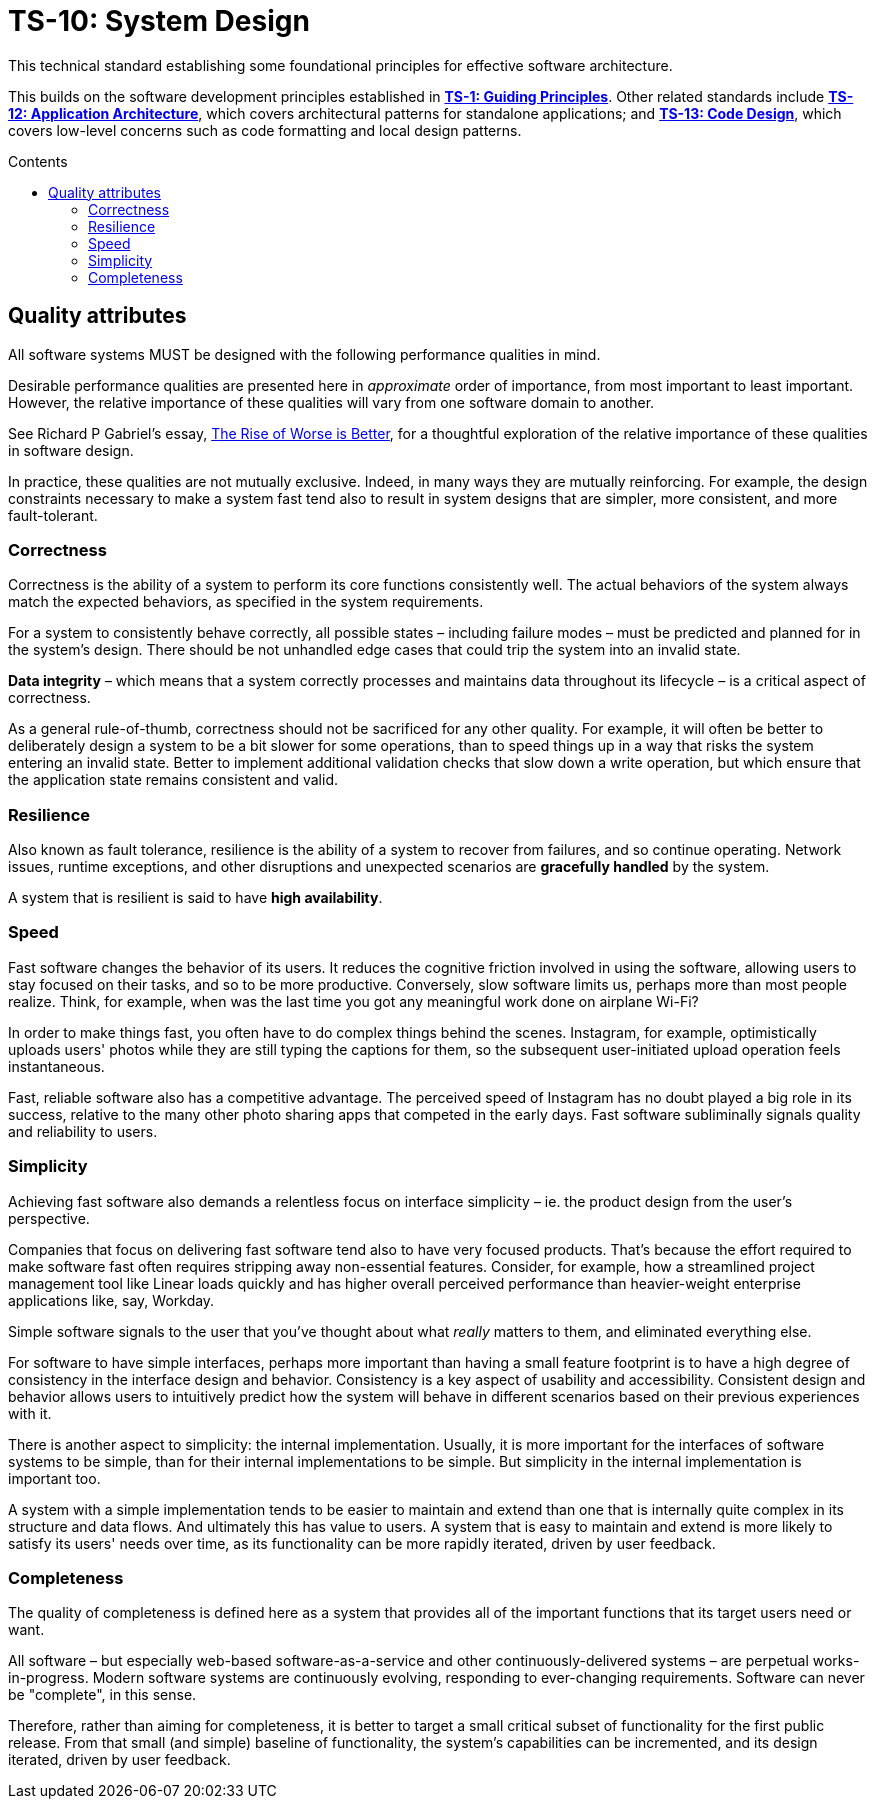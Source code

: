 = TS-10: System Design
:toc: macro
:toc-title: Contents

This technical standard establishing some foundational principles for effective software architecture.

This builds on the software development principles established in *link:../001/README.adoc[TS-1: Guiding Principles]*. Other related standards include *link:../012/README.adoc[TS-12: Application Architecture]*, which covers architectural patterns for standalone applications; and *link:../013/README.adoc[TS-13: Code Design]*, which covers low-level concerns such as code formatting and local design patterns.

toc::[]

== Quality attributes

All software systems MUST be designed with the following performance qualities in mind.

Desirable performance qualities are presented here in _approximate_ order of importance, from most important to least important. However, the relative importance of these qualities will vary from one software domain to another.

****
See Richard P Gabriel's essay, https://dreamsongs.com/RiseOfWorseIsBetter.html[The Rise of Worse is Better], for a thoughtful exploration of the relative importance of these qualities in software design.
****

In practice, these qualities are not mutually exclusive. Indeed, in many ways they are mutually reinforcing. For example, the design constraints necessary to make a system fast tend also to result in system designs that are simpler, more consistent, and more fault-tolerant.

=== Correctness

Correctness is the ability of a system to perform its core functions consistently well. The actual behaviors of the system always match the expected behaviors, as specified in the system requirements.

For a system to consistently behave correctly, all possible states – including failure modes – must be predicted and planned for in the system's design. There should be not unhandled edge cases that could trip the system into an invalid state.

*Data integrity* – which means that a system correctly processes and maintains data throughout its lifecycle – is a critical aspect of correctness.

As a general rule-of-thumb, correctness should not be sacrificed for any other quality. For example, it will often be better to deliberately design a system to be a bit slower for some operations, than to speed things up in a way that risks the system entering an invalid state. Better to implement additional validation checks that slow down a write operation, but which ensure that the application state remains consistent and valid.

=== Resilience

Also known as fault tolerance, resilience is the ability of a system to recover from failures, and so continue operating. Network issues, runtime exceptions, and other disruptions and unexpected scenarios are *gracefully handled* by the system.

A system that is resilient is said to have *high availability*.

// TODO: Ways to achieve both high availability *and* correctness -eg. "eventual consistency" strategies.

// TODO: Only a subset of functionality may be highly-available - eg. Monzo's "stand-in system"

=== Speed

Fast software changes the behavior of its users. It reduces the cognitive friction involved in using the software, allowing users to stay focused on their tasks, and so to be more productive. Conversely, slow software limits us, perhaps more than most people realize. Think, for example, when was the last time you got any meaningful work done on airplane Wi-Fi?

In order to make things fast, you often have to do complex things behind the scenes. Instagram, for example, optimistically uploads users' photos while they are still typing the captions for them, so the subsequent user-initiated upload operation feels instantaneous.

Fast, reliable software also has a competitive advantage. The perceived speed of Instagram has no doubt played a big role in its success, relative to the many other photo sharing apps that competed in the early days. Fast software subliminally signals quality and reliability to users.

=== Simplicity

Achieving fast software also demands a relentless focus on interface simplicity – ie. the product design from the user's perspective.

Companies that focus on delivering fast software tend also to have very focused products. That's because the effort required to make software fast often requires stripping away non-essential features. Consider, for example, how a streamlined project management tool like Linear loads quickly and has higher overall perceived performance than heavier-weight enterprise applications like, say, Workday.

Simple software signals to the user that you've thought about what _really_ matters to them, and eliminated everything else.

For software to have simple interfaces, perhaps more important than having a small feature footprint is to have a high degree of consistency in the interface design and behavior. Consistency is a key aspect of usability and accessibility. Consistent design and behavior allows users to intuitively predict how the system will behave in different scenarios based on their previous experiences with it.

There is another aspect to simplicity: the internal implementation. Usually, it is more important for the interfaces of software systems to be simple, than for their internal implementations to be simple. But simplicity in the internal implementation is important too.

A system with a simple implementation tends to be easier to maintain and extend than one that is internally quite complex in its structure and data flows. And ultimately this has value to users. A system that is easy to maintain and extend is more likely to satisfy its users' needs over time, as its functionality can be more rapidly iterated, driven by user feedback.

=== Completeness

The quality of completeness is defined here as a system that provides all of the important functions that its target users need or want.

All software – but especially web-based software-as-a-service and other continuously-delivered systems – are perpetual works-in-progress. Modern software systems are continuously evolving, responding to ever-changing requirements. Software can never be "complete", in this sense.

Therefore, rather than aiming for completeness, it is better to target a small critical subset of functionality for the first public release. From that small (and simple) baseline of functionality, the system's capabilities can be incremented, and its design iterated, driven by user feedback.
